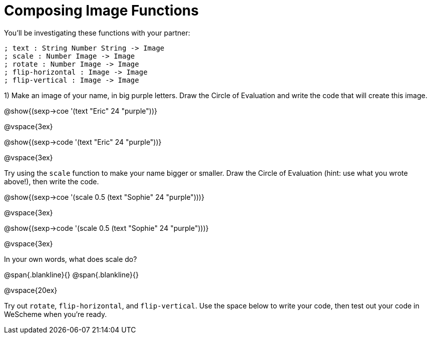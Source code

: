 = Composing Image Functions

You’ll be investigating these functions with your partner:

```
; text : String Number String -> Image
; scale : Number Image -> Image
; rotate : Number Image -> Image
; flip-horizontal : Image -> Image
; flip-vertical : Image -> Image
```

1) Make an image of your name, in big purple letters. Draw the Circle of Evaluation and write the code that will create this image.

@show{(sexp->coe '(text "Eric" 24 "purple"))}

@vspace{3ex}

@show{(sexp->code '(text "Eric" 24 "purple"))}

@vspace{3ex}


Try using the `scale` function to make your name bigger or smaller. Draw the Circle of Evaluation (hint: use what you wrote above!), then write the code.

@show{(sexp->coe '(scale 0.5 (text "Sophie" 24 "purple")))}

@vspace{3ex}

@show{(sexp->code '(scale 0.5 (text "Sophie" 24 "purple")))}

@vspace{3ex}

In your own words, what does scale do?

@span{.blankline}{}
@span{.blankline}{}

@vspace{20ex}

Try out `rotate`, `flip-horizontal`, and `flip-vertical`. Use the space below to write your
code, then test out your code in WeScheme when you’re ready.